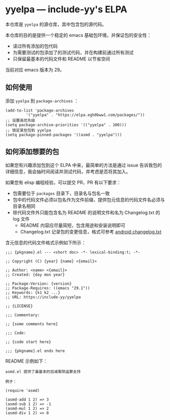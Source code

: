 * yyelpa --- include-yy's ELPA

本仓库是 =yyelpa= 的源仓库，其中包含包的源代码。

本仓库的目的是提供一个稳定的 emacs 基础包环境，并保证包的安全性：

- 读过所有添加的包代码
- 为需要测试的包添加了的测试代码，并在构建前通过所有测试
- 只保留最基本的代码文件和 README 以节省空间

当前对应 emacs 版本为 29。

** 如何使用

添加 =yyelpa= 到 =package-archives= ：

#+BEGIN_SRC elisp
  (add-to-list 'package-archives
	       '("yyelpa" . "https://elpa.egh0bww1.com/packages/"))
  ;; 设置高优先级
  (setq package-archive-priorities '(("yyelpa" . 100)))
  ;; 锁定某些包到 yyelpa
  (setq package-pinned-packages '((asmd . "yyelpa")))
#+END_SRC

** 如何添加想要的包

如果您有兴趣添加包到这个 ELPA 中来，最简单的方法是通过 issue 告诉我包的详细信息，我会抽时间阅读并测试代码，并考虑是否将其加入。

如果您有 elisp 编程经验，可以提交 PR，PR 有以下要求：

- 包需要位于 =packages= 目录下，目录名与包名一致
- 包中的代码文件必须以包名作为文件前缀，提供包元信息的代码文件名必须与目录名相同
- 除代码文件外只能包含名为 README 的说明文件和名为 Changelog.txt 的 log 文件
  - README 内容应尽量简短，包含用途和安装说明即可
  - Changelog.txt 记录包的变更信息，格式可参考 [[https://android.googlesource.com/platform/tools/build/+/332436805ed039ef7bf5f9d9e9052efbe5c356d8/changelog.txt][android changelog.txt]]

含元信息的代码文件格式示例如下所示：

#+BEGIN_SRC elisp
  ;;; {pkgname}.el --- <short doc> -*- lexical-binding:t; -*-

  ;; Copyright (C) {year} {name} <{email}>

  ;; Author: <name> <{email}>
  ;; Created: {day mon year}

  ;; Package-Version: {version}
  ;; Package-Requires: ((emacs "29.1"))
  ;; Keywords: {k1 k2 ...}
  ;; URL: https://include-yy/yyelpa

  ;; {LICENSE}

  ;;; Commentary:

  ;; {some comments here}

  ;;; Code:

  ;; {code start here}

  ;;; {pkgname}.el ends here
#+END_SRC

README 示例如下：

#+BEGIN_SRC text
  asmd.el 提供了最基本的加减乘除运算支持

  例子：

  (require 'asmd)

  (asmd-add 1 2) => 3
  (asmd-sub 1 2) => -1
  (asmd-mul 1 2) => 2
  (asmd-div 1 2) => 0
#+END_SRC

